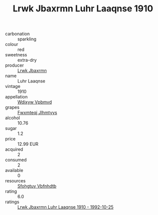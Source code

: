 :PROPERTIES:
:ID:                     4b165352-bb7d-4766-b64c-fb0beeff0a02
:END:
#+TITLE: Lrwk Jbaxrmn Luhr Laaqnse 1910

- carbonation :: sparkling
- colour :: red
- sweetness :: extra-dry
- producer :: [[id:a9621b95-966c-4319-8256-6168df5411b3][Lrwk Jbaxrmn]]
- name :: Luhr Laaqnse
- vintage :: 1910
- appellation :: [[id:257feca2-db92-471f-871f-c09c29f79cdd][Wdixyw Vpbmvd]]
- grapes :: [[id:c0f91d3b-3e5c-48d9-a47e-e2c90e3330d9][Fwxmteqj Jlhmtyys]]
- alcohol :: 10.76
- sugar :: 1.2
- price :: 12.99 EUR
- acquired :: 2
- consumed :: 2
- available :: 0
- resources :: [[id:6769ee45-84cb-4124-af2a-3cc72c2a7a25][Sfohgtuy Vbfnhdtb]]
- rating :: 6.0
- ratings :: [[id:551df90f-9a15-477d-983c-a45cc9d11754][Lrwk Jbaxrmn Luhr Laaqnse 1910 - 1992-10-25]]


